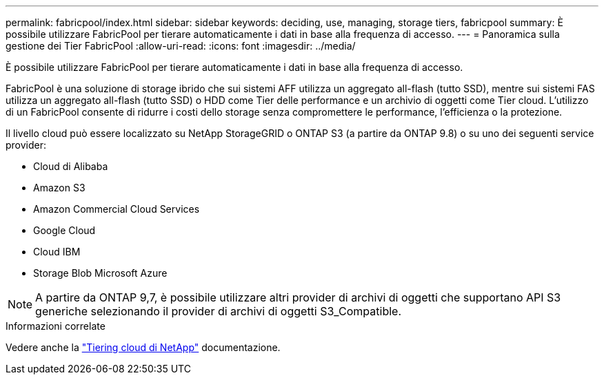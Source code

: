 ---
permalink: fabricpool/index.html 
sidebar: sidebar 
keywords: deciding, use, managing, storage tiers, fabricpool 
summary: È possibile utilizzare FabricPool per tierare automaticamente i dati in base alla frequenza di accesso. 
---
= Panoramica sulla gestione dei Tier FabricPool
:allow-uri-read: 
:icons: font
:imagesdir: ../media/


[role="lead"]
È possibile utilizzare FabricPool per tierare automaticamente i dati in base alla frequenza di accesso.

FabricPool è una soluzione di storage ibrido che sui sistemi AFF utilizza un aggregato all-flash (tutto SSD), mentre sui sistemi FAS utilizza un aggregato all-flash (tutto SSD) o HDD come Tier delle performance e un archivio di oggetti come Tier cloud. L'utilizzo di un FabricPool consente di ridurre i costi dello storage senza compromettere le performance, l'efficienza o la protezione.

Il livello cloud può essere localizzato su NetApp StorageGRID o ONTAP S3 (a partire da ONTAP 9.8) o su uno dei seguenti service provider:

* Cloud di Alibaba
* Amazon S3
* Amazon Commercial Cloud Services
* Google Cloud
* Cloud IBM
* Storage Blob Microsoft Azure


[NOTE]
====
A partire da ONTAP 9,7, è possibile utilizzare altri provider di archivi di oggetti che supportano API S3 generiche selezionando il provider di archivi di oggetti S3_Compatible.

====
.Informazioni correlate
Vedere anche la https://docs.netapp.com/us-en/occm/concept_cloud_tiering.html["Tiering cloud di NetApp"^] documentazione.
